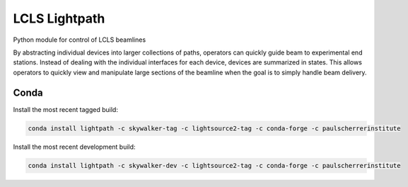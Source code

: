 LCLS Lightpath
==============
.. image:: https://travis-ci.org/slaclab/lightpath.svg?branch=master
    :target: https://travis-ci.org/slaclab/lightpath

.. image:: https://codecov.io/github/slaclab/lightpath/coverage.svg?branch=master
    :target: https://codecov.io/gh/slaclab/lightpath?branch=master

Python module for control of LCLS beamlines

By abstracting individual devices into larger collections of paths, operators
can quickly guide beam to experimental end stations. Instead of dealing with
the individual interfaces for each device, devices are summarized in states.
This allows operators to quickly view and manipulate large sections of the
beamline when the goal is to simply handle beam delivery.

Conda
++++++

Install the most recent tagged build:

.. code::

  conda install lightpath -c skywalker-tag -c lightsource2-tag -c conda-forge -c paulscherrerinstitute

Install the most recent development build:

.. code::

  conda install lightpath -c skywalker-dev -c lightsource2-tag -c conda-forge -c paulscherrerinstitute
